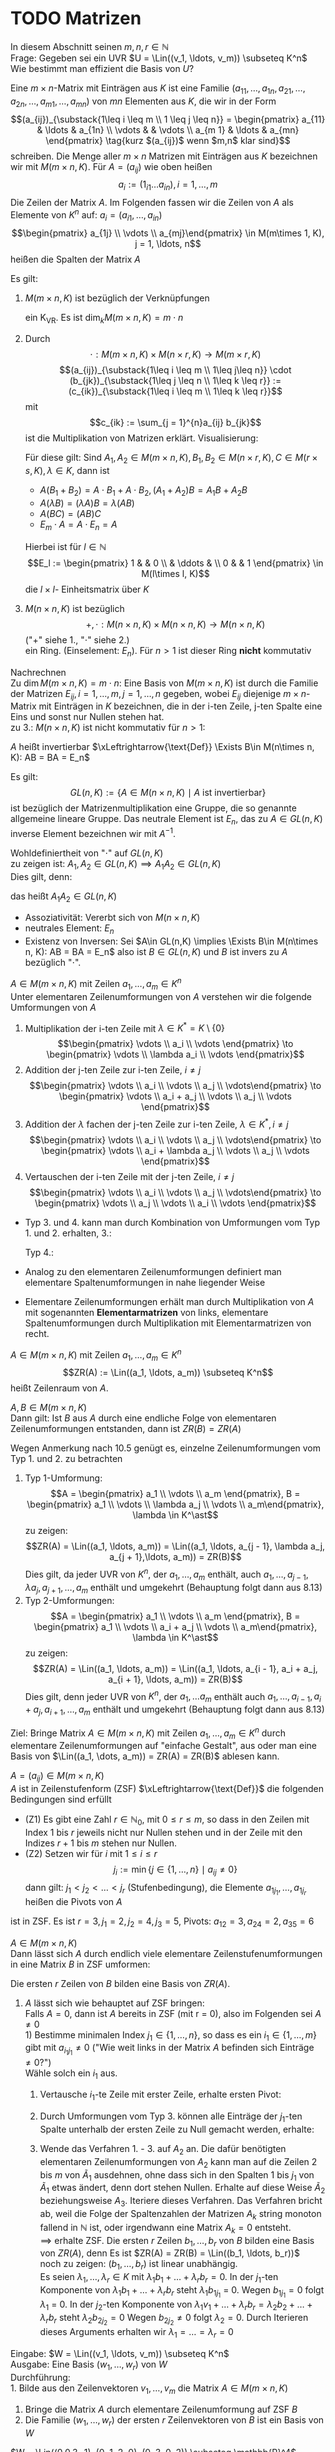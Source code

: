 * TODO Matrizen
  In diesem Abschnitt seinen $m,n,r\in\mathbb{N}$ \\
  Frage: Gegeben sei ein UVR $U = \Lin((v_1, \ldots, v_m)) \subseteq K^n$ Wie bestimmt man effizient die Basis von $U$?
  #+ATTR_LATEX: :options [10.1]
  #+begin_defn latex
  Eine $m\times n$-Matrix mit Einträgen aus $K$ ist eine Familie $(a_{11}, \ldots, a_{1n}, a_{21}, \ldots, a_{2n}, \ldots, a_{m1}, \ldots, a_{mn})$
  von $m n$ Elementen aus $K$, die wir in der Form
  \[(a_{ij})_{\substack{1\leq i \leq m \\ 1 \leq j \leq n}} = \begin{pmatrix} a_{11} & \ldots & a_{1n} \\ \vdots & & \vdots \\ a_{m 1} & \ldots & a_{mn} \end{pmatrix} \tag{kurz $(a_{ij})$ wenn $m,n$ klar sind}\]
  schreiben. Die Menge aller $m\times n$ Matrizen mit Einträgen aus $K$ bezeichnen wir mit $M(m\times n, K)$.
  Für $A = (a_{ij})$ wie oben heißen
  \[a_i := (1_{i1} \ldots a_{in}), i = 1,\ldots, m\]
  Die Zeilen der Matrix $A$. Im Folgenden fassen wir die Zeilen von $A$ als Elemente von $K^n$ auf: $a_i = (a_{i1}, \ldots, a_{in})$
  \[\begin{pmatrix} a_{1j} \\ \vdots \\ a_{mj}\end{pmatrix} \in M(m\times 1, K), j = 1, \ldots, n\]
  heißen die Spalten der Matrix $A$
  #+end_defn
  #+ATTR_LATEX: :options [10.2]
  #+begin_remark latex
  Es gilt:
  1. $M(m\times n, K)$ ist bezüglich der Verknüpfungen
	 \begin{align*}
	 + &: M(m\times n, K) \times M(m\times n, K) \to M(m\times n, K), (a_{ij}) + (b_ij):= (a_{ij} + b_{ij}) \\
	 \cdot &:K\times M(m\times n, K) \to M(m\times n, K), \lambda \cdot (a_{ij}):=(\lambda a_{ij})
	 \end{align*}
	 ein K_VR. Es ist $\dim_k M(m\times n, K) = m\cdot n$
  2. Durch
	 \[\cdot : M(m\times n, K) \times M(n\times r, K) \to M(m\times r, K)\]
	 \[(a_{ij})_{\substack{1\leq i \leq m \\ 1\leq j\leq n}} \cdot (b_{jk})_{\substack{1\leq j \leq n \\ 1\leq k \leq r}} := (c_{ik})_{\substack{1\leq i \leq m \\ 1\leq k \leq r}}\]
	 mit
	 \[c_{ik} := \sum_{j = 1}^{n}a_{ij} b_{jk}\]
	 ist die Multiplikation von Matrizen erklärt. Visualisierung:
	 \begin{equation}
	 \begin{pmatrix}
	 \\
	 a_{i1} & a_{i2} & \ldots & a_{in} \\
	 \\
	 \end{pmatrix}
	 \cdot
	 \begin{pmatrix}
	 & b_{1k} & \\
	 & \vdots & \\
	 & b_{nk} & \\
	 \end{pmatrix}
	 =
	 \begin{pmatrix}
	 &  & \\
	 & c_{ij} & \\
	 &  & \\
	 \end{pmatrix}
	 \end{equation}
	 Für diese gilt: Sind $A_1, A_2 \in M(m\times n, K), B_1, B_2 \in M(n\times r, K), C\in M(r\times s, K), \lambda \in K$, dann ist
	 - $A(B_1 + B_2) = A\cdot B_1 + A \cdot B_2, (A_1 + A_2) B = A_1 B + A_2 B$
	 - $A(\lambda B) = (\lambda A) B = \lambda (A B)$
	 - $A(B C) = (AB) C$
	 - $E_m \cdot A = A \cdot E_n = A$
	 Hierbei ist für $l \in \mathbb{N}$
	 \[E_l := \begin{pmatrix} 1 & & 0 \\ & \ddots & \\ 0 & & 1 \end{pmatrix} \in M(l\times l, K)\]
	 die $l\times l$- Einheitsmatrix über $K$
  3. $M(n\times n, K)$ ist bezüglich
	 \[+,\cdot : M(n\times n, K) \times M(n\times n, K) \to M(n\times n, K)\]
	 ("$+$" siehe 1., "$\cdot$" siehe 2.) \\
	 ein Ring. (Einselement: $E_n$). Für $n > 1$ ist dieser Ring *nicht* kommutativ
  #+end_remark
  #+begin_proof latex
  Nachrechnen \\
  Zu $\dim M(m\times n, K) = m\cdot n$: Eine Basis von $M(m\times n, K)$ ist durch die Familie der Matrizen $E_{ij}, i = 1, \ldots, m, j = 1,\ldots, n$ gegeben, wobei $E_{ij}$ diejenige $m\times n$-Matrix mit Einträgen in $K$ bezeichnen, die in der i-ten Zeile, j-ten Spalte eine Eins
  und sonst nur Nullen stehen hat. \\
  zu 3.: $M(n\times n, K)$ ist nicht kommutativ für $n > 1$:
  \begin{align*}
  &\sbox0{$\begin{matrix} 1 & 0 \\ 0 & 0 \end{matrix}$}%
  \sbox1{$\begin{matrix} 0 & 1 \\ 0 & 0 \end{matrix}$}%
  \left(
  \begin{array}{c|c}
  \usebox{0}&\makebox[\wd0]{$0$} \\
  \hline
  \vphantom{\usebox{0}}\makebox[\wd0]{$0$}&\makebox[\wd0]{$0$}
  \end{array}
  \right)
  \cdot
  \left(
  \begin{array}{c|c}
  \usebox{1}&\makebox[\wd1]{$0$} \\
  \hline
  \vphantom{\usebox{1}}\makebox[\wd1]{$0$}&\makebox[\wd1]{$0$}
  \end{array}
  \right)
  =
  \left(
  \begin{array}{c|c}
  \usebox{1}&\makebox[\wd1]{$0$} \\
  \hline
  \vphantom{\usebox{1}}\makebox[\wd1]{$0$}&\makebox[\wd1]{$0$}
  \end{array}
  \right) \\
  \neq&
  \sbox0{$\begin{matrix} 1 & 0 \\ 0 & 0 \end{matrix}$}%
  \sbox1{$\begin{matrix} 0 & 1 \\ 0 & 0 \end{matrix}$}%
  \sbox2{$\begin{matrix} 0 & 0 \\ 0 & 0 \end{matrix}$}%
  \left(
  \begin{array}{c|c}
  \usebox{1}&\makebox[\wd1]{$0$} \\
  \hline
  \vphantom{\usebox{1}}\makebox[\wd1]{$0$}&\makebox[\wd1]{$0$}
  \end{array}
  \right)
  \cdot
  \left(
  \begin{array}{c|c}
  \usebox{0}&\makebox[\wd0]{$0$} \\
  \hline
  \vphantom{\usebox{0}}\makebox[\wd0]{$0$}&\makebox[\wd0]{$0$}
  \end{array}
  \right)
  =
  \left(
  \begin{array}{c|c}
  \usebox{2}&\makebox[\wd1]{$0$} \\
  \hline
  \vphantom{\usebox{1}}\makebox[\wd1]{$0$}&\makebox[\wd1]{$0$}
  \end{array}
  \right) \\
  \end{align*}
  #+end_proof
  #+ATTR_LATEX: :options [10.3]
  #+begin_defn latex
  $A$ heißt invertierbar $\xLeftrightarrow{\text{Def}} \Exists B\in M(n\times n, K): AB = BA = E_n$
  #+end_defn
  #+ATTR_LATEX: :options [10.4]
  #+begin_remark latex
  Es gilt:
  \[GL(n, K) := \{A\in M(n\times n, K) \mid A ~\text{ist invertierbar}\}\]
  ist bezüglich der Matrizenmultiplikation eine Gruppe, die so genannte allgemeine lineare Gruppe.
  Das neutrale Element ist $E_n$, das zu $A\in GL(n,K)$ inverse Element bezeichnen wir mit $A^{-1}$.
  #+end_remark
  #+begin_proof latex
  Wohldefiniertheit von "$\cdot$" auf $GL(n, K)$ \\
  zu zeigen ist: $A_1, A_2 \in GL(n, K) \implies A_1 A_2 \in GL(n,K)$ \\
  Dies gilt, denn:
  \begin{align*}
  A_1, A_2 \in GL(n, K) \implies \Exists B_1, B_2 \in M(n\times n, K): A_1 B_1 = B_1 A_1 = E_n, A_2 B_2 = B_2 A_2 = E_N \\
  \implies (A_1 A_2) \cdot (B_2 B_1) = A_1(A_2 B_2) B_1 = A_1 E_n B_1 = A_1 B_1 = E_n \\
  (B_2 B_1) \cdot (A_1 A_2) = B_2 (B_1 A_1) A_2 = B_2 E_n A_2 = B_2 A_2 = E_n
  \end{align*}
  das heißt $A_1 A_2 \in GL(n,K)$
  - Assoziativität: Vererbt sich von $M(n\times n, K)$
  - neutrales Element: $E_n$
  - Existenz von Inversen: Sei $A\in GL(n,K) \implies \Exists B\in M(n\times n, K): AB = BA = E_n$ also ist $B\in GL(n,K)$ und $B$ ist invers zu $A$ bezüglich "$\cdot$".
  #+end_proof
  #+ATTR_LATEX: :options [10.5]
  #+begin_defn latex
  $A \in M(m\times n, K)$ mit Zeilen $a_1, \ldots, a_m \in K^n$ \\
  Unter elementaren Zeilenumformungen von $A$ verstehen wir die folgende Umformungen von $A$
  1. Multiplikation der i-ten Zeile mit $\lambda \in K^\ast = K \setminus\{0\}$
	 \[\begin{pmatrix} \vdots \\ a_i \\ \vdots \end{pmatrix} \to \begin{pmatrix} \vdots \\ \lambda a_i \\ \vdots \end{pmatrix}\]
  2. Addition der j-ten Zeile zur i-ten Zeile, $i\neq j$
	 \[\begin{pmatrix} \vdots \\ a_i \\ \vdots \\ a_j \\ \vdots\end{pmatrix} \to \begin{pmatrix} \vdots \\ a_i + a_j \\ \vdots \\ a_j  \\ \vdots \end{pmatrix}\]
  3. Addition der $\lambda$ fachen der j-ten Zeile zur i-ten Zeile, $\lambda \in K^\ast, i\neq j$
	 \[\begin{pmatrix} \vdots \\ a_i \\ \vdots \\ a_j \\ \vdots\end{pmatrix} \to \begin{pmatrix} \vdots \\ a_i + \lambda a_j \\ \vdots \\ a_j  \\ \vdots \end{pmatrix}\]
  4. Vertauschen der i-ten Zeile mit der j-ten Zeile, $i\neq j$
	 \[\begin{pmatrix} \vdots \\ a_i \\ \vdots \\ a_j \\ \vdots\end{pmatrix} \to \begin{pmatrix} \vdots \\ a_j \\ \vdots \\ a_i  \\ \vdots \end{pmatrix}\]
  #+end_defn
  #+begin_note latex
  \mbox{}
  - Typ 3. und 4. kann man durch Kombination von Umformungen vom Typ 1. und 2. erhalten, 3.:
	\begin{equation}
	\begin{pmatrix} \vdots \\ a_i \\ \vdots \\ a_j \\ \vdots\end{pmatrix}
	\to \begin{pmatrix} \vdots \\ a_i \\ \vdots \\ \lambda a_j  \\ \vdots \end{pmatrix}
	\to \begin{pmatrix} \vdots \\ a_i \\ \vdots \\ \lambda a_j \\ \vdots\end{pmatrix}
	\to \begin{pmatrix} \vdots \\ a_i + \lambda a_j \\ \vdots \\ \lambda a_j  \\ \vdots \end{pmatrix}
	\to \begin{pmatrix} \vdots \\ a_i + \lambda a_j \\ \vdots \\ a_j  \\ \vdots \end{pmatrix}
	\end{equation}
	Typ 4.:
	\begin{equation}
	\begin{pmatrix} \vdots \\ a_i \\ \vdots \\ a_j \\ \vdots\end{pmatrix}
	\to \begin{pmatrix} \vdots \\ a_i + a_j \\ \vdots \\ a_j  \\ \vdots \end{pmatrix}
	\to \begin{pmatrix} \vdots \\ a_i + a_j \\ \vdots \\ -a_j  \\ \vdots \end{pmatrix}
	\to \begin{pmatrix} \vdots \\ a_i + a_j \\ \vdots \\ a_i  \\ \vdots \end{pmatrix}
	\to \begin{pmatrix} \vdots \\ a_i \\ \vdots \\ a_j  \\ \vdots \end{pmatrix}
	\end{equation}
  - Analog zu den elementaren Zeilenumformungen definiert man elementare Spaltenumformungen in nahe liegender Weise
  - Elementare Zeilenumformungen erhält man durch Multiplikation von $A$ mit sogenannten *Elementarmatrizen* von links,
	elementare Spaltenumformungen durch Multiplikation mit Elementarmatrizen von recht.
  #+end_note
  #+ATTR_LATEX: :options [10.6]
  #+begin_defn latex
  $A\in M(m\times n, K)$ mit Zeilen $a_1, \ldots, a_m \in K^n$ \\
  \[ZR(A) := \Lin((a_1, \ldots, a_m)) \subseteq K^n\]
  heißt Zeilenraum von $A$.
  #+end_defn
  #+ATTR_LATEX: :options [10.7]
  #+begin_ex latex
  \begin{equation}
  A = \begin{pmatrix} 1 & 2 & 3 \\ 4 & 5 & 5 \end{pmatrix} \in M(2,\times 3, \mathbb{Q}) \implies ZR(A) = \Lin((1,2,3), (4,5,6)) \subseteq \mathbb{Q}^2
  \end{equation}
  #+end_ex
  #+ATTR_LATEX: :options [10.8]
  #+begin_remark latex
  $A,B \in M(m\times n, K)$ \\
  Dann gilt: Ist $B$ aus $A$ durch eine endliche Folge von elementaren Zeilenumformungen entstanden, dann ist $ZR(B) = ZR(A)$
  #+end_remark
  #+begin_proof latex
  Wegen Anmerkung nach 10.5 genügt es, einzelne Zeilenumformungen vom Typ 1. und 2. zu betrachten
  1. Typ 1-Umformung:
	 \[A = \begin{pmatrix} a_1 \\ \vdots \\ a_m \end{pmatrix}, B = \begin{pmatrix} a_1 \\ \vdots \\ \lambda a_j \\ \vdots \\ a_m\end{pmatrix}, \lambda \in K^\ast\]
	 zu zeigen: \[ZR(A) = \Lin((a_1, \ldots, a_m)) = \Lin((a_1, \ldots, a_{j - 1}, \lambda a_j, a_{j + 1},\ldots, a_m)) = ZR(B)\]
	 Dies gilt, da jeder UVR von $K^n$, der $a_1, \ldots, a_m$ enthält, auch $a_1, \ldots, a_{j -1}, \lambda a_j, a_{j + 1}, \ldots, a_m$ enthält und umgekehrt (Behauptung folgt dann aus 8.13)
  2. Typ 2-Umformungen:
	 \[A = \begin{pmatrix} a_1 \\ \vdots \\ a_m \end{pmatrix}, B = \begin{pmatrix} a_1 \\ \vdots \\ a_i + a_j \\ \vdots \\ a_m\end{pmatrix}, \lambda \in K^\ast\]
	 zu zeigen:
	 \[ZR(A) = \Lin((a_1, \ldots, a_m)) = \Lin((a_1, \ldots, a_{i - 1}, a_i + a_j, a_{i + 1}, \ldots, a_m)) = ZR(B)\]
	 Dies gilt, denn jeder UVR von $K^n$, der $a_1, \ldots a_m$ enthält auch $a_1, \ldots, a_{i - 1}, a_i + a_j, a_{i + 1}, \ldots, a_m$ enthält und umgekehrt (Behauptung folgt dann aus 8.13)
  #+end_proof
  Ziel: Bringe Matrix $A \in M(m\times n, K)$ mit Zeilen $a_1, \ldots, a_m \in K^n$ durch elementare Zeilenumformungen auf "einfache Gestalt", aus oder man eine Basis von $\Lin((a_1, \dots, a_m)) = ZR(A) = ZR(B)$
  ablesen kann.
  #+ATTR_LATEX: :options [10.9]
  #+begin_defn latex
  $A = (a_{ij}) \in M(m\times n, K)$ \\
  $A$ ist in Zeilenstufenform (ZSF) $\xLeftrightarrow{\text{Def}}$ die folgenden Bedingungen sind erfüllt
  - (Z1) Es gibt eine Zahl $r\in\mathbb{N}_0$, mit $0\leq r \leq m$, so dass in den Zeilen mit Index $1$ bis $r$ jeweils nicht nur Nullen stehen und in der Zeile mit den Indizes $r + 1$ bis $m$ stehen nur Nullen.
  - (Z2) Setzen wir für $i$ mit $1 \leq i \leq r$
	\[j_{i} := \min\{j\in \{1, \ldots, n\} \mid a_{ij} \neq 0\}\]
	dann gilt: $j_1 < j_2 < \ldots < j_r$ (Stufenbedingung), die Elemente $a_{1j_1}, \ldots, a_{1j_r}$ heißen die Pivots von $A$
  #+end_defn
  #+ATTR_LATEX: :options [10.10]
  #+begin_ex latex
  \begin{equation}
  A =
  \begin{pmatrix}
  0 & 3 & 1 & 0 & 3 & 4 \\
  0 & 0 & 0 & 2 & 3 & 4 \\
  0 & 0 & 0 & 0 & 6 & -1 \\
  0 & 0 & 0 & 0 & 0 & 0
  \end{pmatrix}
  \in M(4\times 6, \mathbb{R})
  \end{equation}
  ist in ZSF. Es ist $r = 3, j_1 = 2, j_2 = 4, j_3 = 5$, Pivots: $a_{12} = 3, a_{24} = 2, a_{35} = 6$
  #+end_ex
  #+ATTR_LATEX: :options [10.11]
  #+begin_defn latex
  $A \in M(m\times n, K)$ \\
  Dann lässt sich $A$ durch endlich viele elementare Zeilenstufenumformungen in eine Matrix $B$ in ZSF umformen:
  \begin{equation}
  \begin{pmatrix}
  & b_{1j_1} & \ast & & & & \\
  & & b_{1j_2} & \ast & & & \\
  & & & \ldots & & \\
  & & & & b_{1j_r} & \ast & \\
  0 & & & & & & \\
  \end{pmatrix}
  \end{equation}
  Die ersten $r$ Zeilen von $B$ bilden eine Basis von $ZR(A)$.
  #+end_defn
  #+begin_proof latex
  1. $A$ lässt sich wie behauptet auf ZSF bringen: \\
	 Falls $A = 0$, dann ist $A$ bereits in ZSF (mit r = 0), also im Folgenden sei $A \neq 0$ \\
	 1) Bestimme minimalen Index $j_1 \in \{1, \ldots, n\}$, so dass es ein $i_1 \in \{1, \ldots, m\}$ gibt mit $a_{i_1 j_1} \neq 0$ ("Wie weit links in der Matrix $A$ befinden sich Einträge $\neq 0$?") \\
		Wähle solch ein $i_1$ aus.
	 2) Vertausche $i_1$-te Zeile mit erster Zeile, erhalte ersten Pivot:
		\begin{equation}
		\tilde a_{1, j_1} := a_{i_1, j_1} \neq 0 \\
		A_1 :=
		\begin{pmatrix}
		0 & \ldots & 0 & \tilde a_{1, j_1} & \ast & \ldots & \ast \\
		  &        &   &       \ast        &  & & \\
		& \text{\huge0} & & \vdots & & \text{\huge$\ast$} & \\
		& & & \ast & & & \\
		\end{pmatrix}
		\end{equation}
	 3) Durch Umformungen vom Typ 3. können alle Einträge der $j_1$-ten Spalte unterhalb der ersten Zeile zu Null gemacht werden, erhalte:
		\begin{equation}
		\begin{pmatrix}
		0 & \ldots & 0 & \tilde a_{1, j_1} & \ast & \ldots & \ast \\
		  &        &   &       0        &  & & \\
		& \text{\huge0} & & \vdots & & A_2 & \\
		& & & 0 & & & \\
		\end{pmatrix}
		\end{equation}
	 4) Wende das Verfahren 1. - 3. auf $A_2$ an. Die dafür benötigten elementaren Zeilenumformungen von $A_2$ kann man
		auf die Zeilen $2$ bis $m$ von $\tilde A_1$ ausdehnen, ohne dass sich in den Spalten $1$ bis $j_1$ von $\tilde A_1$ etwas ändert, denn
		dort stehen Nullen. Erhalte auf diese Weise $\tilde A_2$ beziehungsweise $A_3$. Iteriere dieses Verfahren.
		Das Verfahren bricht ab, weil die Folge der Spaltenzahlen der Matrizen $A_k$ string monoton fallend in $\mathbb{N}$ ist, oder irgendwann eine Matrix $A_k = 0$ entsteht. \\
		$\implies$ erhalte ZSF.
		Die ersten $r$ Zeilen $b_1, \ldots, b_r$ von $B$ bilden eine Basis von $ZR(A)$, denn Es ist $ZR(A) = ZR(B) = \Lin((b_1, \ldots, b_r))$ \\
		noch zu zeigen: $(b_1, \ldots, b_r)$ ist linear unabhängig. \\
		Es seien $\lambda_1, \dots, \lambda_r \in K$ mit $\lambda_1 b_1 + \ldots + \lambda_r b_r = 0$. In der $j_1$-ten Komponente von $\lambda_1 b_1 + \ldots + \lambda_r b_r$ steht $\lambda_1 b_{1 j_1}$ = 0.
		Wegen $b_{1 j_1} = 0$ folgt $\lambda_1$ = 0.
		In der $j_2$-ten Komponente von $\lambda_1 v_1 + \ldots + \lambda_r b_r = \lambda_2 b_2 + \ldots + \lambda_r b_r$ steht $\lambda_2 b_{2 j_2} = 0$
		Wegen $b_{2 j_2} \neq 0$ folgt $\lambda_2 = 0$.
		Durch Iterieren dieses Arguments erhalten wir $\lambda_1 = \ldots = \lambda_r = 0$
  #+end_proof
  #+ATTR_LATEX: :options [10.12]
  #+begin_algorithm latex
  Eingabe: $W = \Lin((v_1, \ldots, v_m)) \subseteq K^n$ \\
  Ausgabe: Eine Basis $(w_1, \ldots, w_r)$ von $W$ \\
  Durchführung: \\
  1. Bilde aus den Zeilenvektoren $v_1, \ldots, v_m$ die Matrix $A\in M(m\times n, K)$
  2. Bringe die Matrix $A$ durch elementare Zeilenumformung auf ZSF $B$
  3. Die Familie $(w_1, \ldots, w_r)$ der ersten $r$ Zeilenvektoren von $B$ ist ein Basis von $W$
  #+end_algorithm
  #+ATTR_LATEX: :options [10.13]
  #+begin_ex latex
  $W = \Lin((0,0,3,-1), (0, 1, 2, 0), (0, 3, 0, 2)) \subseteq \mathbb{R}^4$
  \begin{gather}
  A = \begin{pmatrix}
  0 & 0 & 3 & -1 \\
  0 & 1 & 2 & 0 \\
  0 & 3 & 0 & 2
  \end{pmatrix}
  \to
  \begin{pmatrix}
  0 & 1 & 2 & 0 \\
  0 & 0 & 3 & -1 \\
  0 & 3 & 0 & 2
  \end{pmatrix}
  \to
  \begin{pmatrix}
  0 & 1 & 2 & 0 \\
  0 & 0 & 3 & -1 \\
  0 & 0 & -6 & 2
  \end{pmatrix}
  \to
  \begin{pmatrix}
  0 & 1 & 2 & 0 \\
  0 & 0 & 3 & -1 \\
  0 & 0 & 0 & 0
  \end{pmatrix}
  \end{gather}
  $\implies ((0,1,2,0), (0,0,3,-1))$ ist eine Basis von $W$ insbesondere ist $\dim_W = 2$
  #+end_ex
  #+ATTR_LATEX: :options [10.14 transponierte Matrix]
  #+begin_defn latex
  $A = (a_{ij}) \in M(m\times n, K)$
  \[A^t := \begin{pmatrix} a_{11} & & a_{m1} \\ \vdots & \ldots & \vdots \\ a_{1n} & & a_{mn} \end{pmatrix} \in M(n\times m, K)\]
  heißt die zu $A$ transponierte Matrix (Transponierte von $A$).
  #+end_defn
  #+ATTR_LATEX: :options [10.15]
  #+begin_ex latex
  \[A = \begin{pmatrix} 1 & 2 & 3 \\ 4 & 5 & 6\end{pmatrix} \in M(2\times 3, \mathbb{R}) \implies A^t = \begin{pmatrix} 1 & 4 \\ 2 & 5 \\ 3 & 6 \end{pmatrix} \in M(3\times 2, \mathbb{R})\]
  #+end_ex
  #+ATTR_LATEX: :options [10.16]
  #+begin_remark latex
  $A, A_2, A_2 \in M(m\times n, K), B\in M(n\times r, K), \lambda K$ dann gilt:
  1. $(A_1 + A_2)^t = A_1^t + A_2^t$
  2. $(\lambda A)^t = \lambda A^t$
  3. $(A^t)^t = A$
  4. $(AB)^t = B^t A^t$
  #+end_remark
  #+begin_proof latex
  1. trivial
  2. trivial
  3. trivial
  4. Nach 3. gezeigt: $AB = (B^t A^t)^t \implies (AB)^t = ((B^t A^t)^t)^t = B^t A^t$.
	 Sei $A = (a_{ij})_{\substack{1 \leq 1 \leq m \\ 1 \leq j \leq n}}, B = (b_{ij})_{\substack{1 \leq 1 \leq n \\ 1 \leq j \leq r}}$ \\
	 $\implies$ Eintrag an Position $(i,k)$ von $AB$ ist gegeben durch
	 \[\sum_{1\leq j\leq n}^{a_{ij}b_{jk}}\]
	 Eintrag an Position $(i,k)$ in $(B^t A^t)^t =$ eintrag an Position $(r,i)$ von $B^t A^t$.
	 Dieser ist gegeben durch:
	 \[\sum_{i\leq j \leq n} b'_{kj} a'_{ji} = \sum_{1\leq j\eq n} b_{jk} a_{ij} = \sum_{1 \leq j \leq m} a_{ij} b_{jk} \]
	 wobei:
	 - $b'_{kj} =$ Eintrag an Position $(k,j)$ von $B^t = b_{jk}$
	 - $a'_{ji} =$ Eintrag an Position $(j,i)$ von $A^t = a_{ij}$
	 Somit $AB = (B^t A^t)^t$
  #+end_proof
  #+ATTR_LATEX: :options [10.17]
  #+begin_defn latex
  $A\in M(m\times n, K)$
  - Zeilenrang$(A):= \dim_k \ZR(A)$ heißt der *Zeilenrang* von $A$
  - $\SR(A):= \ZR(A^t) \subseteq k^m$ heißt der *Spaltenraum* von $A$
  - Spaltenrang(A):= \dim_k \SR(A)$ heißt der *Spaltenrang* von $A$
  #+end_defn
  #+ATTR_LATEX: :options [10.18]
  #+begin_ex latex
  Wir betrachten die Matrix $A$ aus Beispiel 10.13
  \begin{align*}
  A &= \begin{pmatrix} 0 & 0 & 3 & -1 \\ 0 & 1 & 2 & 0 \\ 0 & 3 & 0 & 2\end{pmatrix} \in M(3\times 4, \mathbb{R}), \dim \ZU(A) = 2 \\
  A^t &= \begin{pmatrix} 0 & 0 & 0 \\ 0 & 1 & 3 \\ 3 & 2 & 0 \\ -1 & 0 & 2\end{pmatrix} \in M(4\times 3, \mathbb{R}) \implies \SR(A) := \Lin((0,0,0), (0,1,3), (3,2,0), (-1,0,2)) \\
  \end{align*}
  Wir bestimmen eine Basis von $\SR(A)$:
  \begin{equation*}
  A^t = \begin{pmatrix} 0 & 0 & 0 \\ 0 & 1 & 3 \\ 3 & 2 & 0 \\ -1 & 0 & 2\end{pmatrix} \to
  \begin{pmatrix} -1 & 0 & 2 \\ 0 & 1 & 3 \\ 3 & 2 & 0 \\ 0 & 0 & 0\end{pmatrix} \to
  \begin{pmatrix} -1 & 0 & 2 \\ 0 & 1 & 3 \\ 0 & 2 & 6 \\ 0 & 0 & 0\end{pmatrix} \to
  \begin{pmatrix} -1 & 0 & 2 \\ 0 & 1 & 3 \\ 0 & 0 & 0 \\ 0 & 0 & 0\end{pmatrix}
  \end{equation*}
  $\implies ((-1, 0, 2), (0, 1, 3))$ ist eine Basis von $\SR(A) \implies$ Spaltenrang$(A)$ = 2.
  In diesem Beispiel ist also Zeilenrang$(A) =$ Spaltenrang$(A)$.
  #+end_ex
  #+begin_note latex
  Wir werden später zeigen: Für jedes $A\in M(m\times n, K)$ ist Zeilenrang$(A) =$ Spaltenrang$(A)$.
  #+end_note
